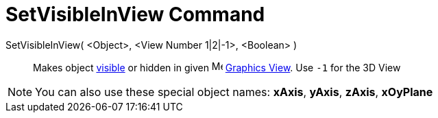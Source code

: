 = SetVisibleInView Command
:page-en: commands/SetVisibleInView
ifdef::env-github[:imagesdir: /en/modules/ROOT/assets/images]

SetVisibleInView( <Object>, <View Number 1|2|-1>, <Boolean> )::
  Makes object xref:/Object_Properties.adoc[visible] or hidden in given image:16px-Menu_view_graphics.svg.png[Menu view
  graphics.svg,width=16,height=16] xref:/Graphics_View.adoc[Graphics View]. Use `++-1++` for the 3D View

[NOTE]
====

You can also use these special object names: *xAxis*, *yAxis*, *zAxis*, *xOyPlane*

====
